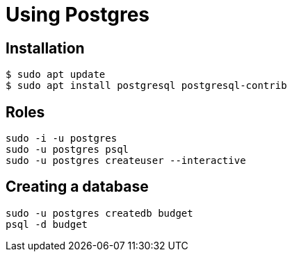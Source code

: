 = Using Postgres

== Installation

----
$ sudo apt update
$ sudo apt install postgresql postgresql-contrib
----

== Roles

----
sudo -i -u postgres
sudo -u postgres psql
sudo -u postgres createuser --interactive
----

== Creating a database

----
sudo -u postgres createdb budget
psql -d budget
----